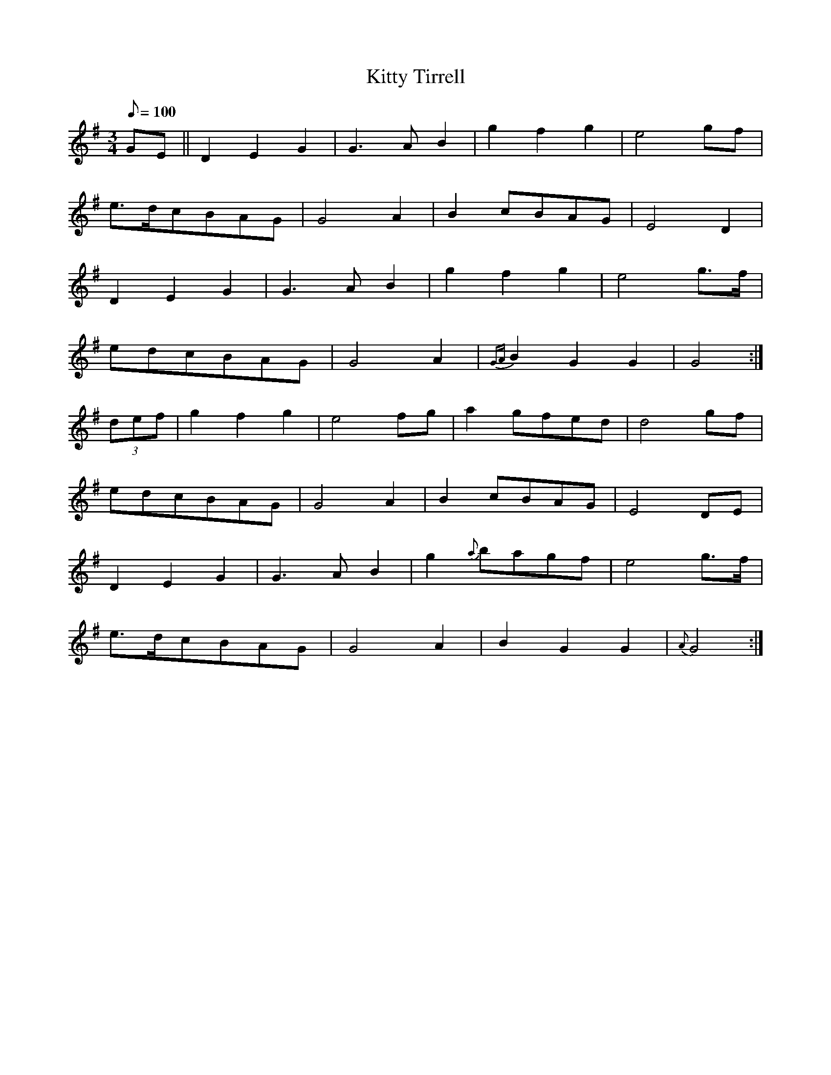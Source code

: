 X:064
T: Kitty Tirrell
N: O'Farrell's Pocket Companion v.1 (Sky ed. p.46)
N: Close relative of "Eamonn an Chnoic"
M: 3/4
L: 1/8
R: waltz
Q: 100
K: G
GE||D2E2G2|G3AB2|g2f2g2|e4 gf|
e>dcBAG|G4A2|B2 cBAG|E4 D2|
D2E2G2|G3AB2|g2f2g2|e4 g>f|
edcBAG|G4A2|{GA}B2G2G2|G4 :|
(3def| g2f2g2|e4 fg|a2 gfed|d4 gf|
edcBAG|G4A2|B2 cBAG|E4 DE|
D2E2G2|G3AB2|g2 {a}bagf|e4 g>f|
e>dcBAG|G4A2|B2G2G2|{A}G4 :|
